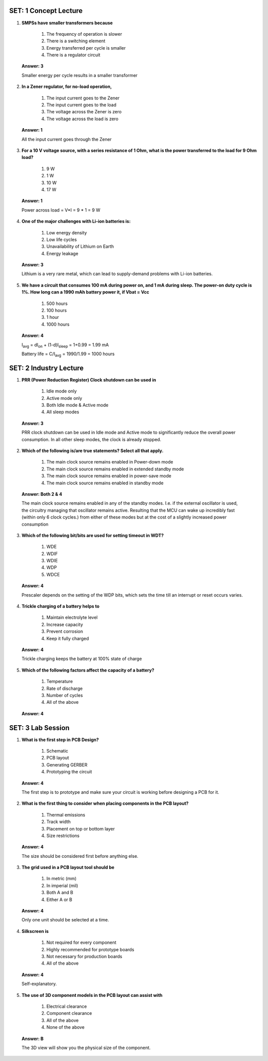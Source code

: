 ------------------------
SET: 1 Concept Lecture
------------------------


1. **SMPSs have smaller transformers because**

    1. The frequency of operation is slower

    2. There is a switching element

    3. Energy transferred per cycle is smaller

    4. There is a regulator circuit

..

   **Answer: 3**

   Smaller energy per cycle results in a smaller transformer

2. **In a Zener regulator, for no-load operation,**

    1. The input current goes to the Zener

    2. The input current goes to the load

    3. The voltage across the Zener is zero

    4. The voltage across the load is zero

..

   **Answer: 1**

   All the input current goes through the Zener

3. **For a 10 V voltage source, with a series resistance of 1 Ohm, what
   is the power transferred to the load for 9 Ohm load?**

    1. 9 W

    2. 1 W

    3. 10 W

    4. 17 W

..

   **Answer: 1**

   Power across load = V*I = 9 \* 1 = 9 W

4. **One of the major challenges with Li-ion batteries is:**

    1. Low energy density

    2. Low life cycles

    3. Unavailability of Lithium on Earth

    4. Energy leakage

..

   **Answer: 3**

   Lithium is a very rare metal, which can lead to supply-demand
   problems with Li-ion batteries.

5. **We have a circuit that consumes 100 mA during power on, and 1 mA
   during sleep. The power-on duty cycle is 1%. How long can a 1990 mAh
   battery power it, if V\ bat = V\ cc**

    1. 500 hours

    2. 100 hours

    3. 1 hour

    4. 1000 hours

..

   **Answer: 4**

   I\ :sub:`avg` = dI\ :sub:`on` + (1-d)I\ :sub:`sleep` = 1+0.99 = 1.99
   mA

   Battery life = C/I\ :sub:`avg` = 1990/1.99 = 1000 hours

--------------------
SET: 2 Industry Lecture
--------------------

1. **PRR (Power Reduction Register) Clock shutdown can be used in**

    1. Idle mode only

    2. Active mode only

    3. Both Idle mode & Active mode

    4. All sleep modes

..

   **Answer: 3**

   PRR clock shutdown can be used in Idle mode and Active mode to
   significantly reduce the overall power consumption. In all other
   sleep modes, the clock is already stopped.

2. **Which of the following is/are true statements? Select all that
   apply.**

    1. The main clock source remains enabled in Power-down mode

    2. The main clock source remains enabled in extended standby mode

    3. The main clock source remains enabled in power-save mode

    4. The main clock source remains enabled in standby mode
..

    **Answer: Both 2 & 4**

    The main clock source remains enabled in any of the standby modes. I.e.
    if the external oscillator is used, the circuitry managing that
    oscillator remains active. Resulting that the MCU can wake up incredibly
    fast (within only 6 clock cycles.) from either of these modes but at the
    cost of a slightly increased power consumption

3. **Which of the following bit/bits are used for setting timeout in WDT?**

    1. WDE

    2. WDIF

    3. WDIE

    4. WDP

    5. WDCE
..

    **Answer: 4**

    Prescaler depends on the setting of the WDP bits, which sets the time
    till an interrupt or reset occurs varies.

4. **Trickle charging of a battery helps to**

    1. Maintain electrolyte level

    2. Increase capacity

    3. Prevent corrosion

    4. Keep it fully charged

..

   **Answer: 4**

   Trickle charging keeps the battery at 100% state of charge

5. **Which of the following factors affect the capacity of a battery?**

    1. Temperature

    2. Rate of discharge

    3. Number of cycles

    4. All of the above

..

   **Answer: 4**

--------------------
SET: 3 Lab Session
--------------------

1. **What is the first step in PCB Design?**

    1. Schematic

    2. PCB layout

    3. Generating GERBER

    4. Prototyping the circuit

..

   **Answer: 4**

   The first step is to prototype and make sure your circuit is working
   before designing a PCB for it.

2. **What is the first thing to consider when placing components in the
   PCB layout?**

    1. Thermal emissions

    2. Track width

    3. Placement on top or bottom layer

    4. Size restrictions

..

    **Answer: 4**

    The size should be considered first before anything else.

3. **The grid used in a PCB layout tool should be**

    1. In metric (mm)

    2. In imperial (mil)

    3. Both A and B

    4. Either A or B

..

   **Answer: 4**

   Only one unit should be selected at a time.

4. **Silkscreen is**

    1. Not required for every component

    2. Highly recommended for prototype boards

    3. Not necessary for production boards

    4. All of the above

..

   **Answer: 4**

   Self-explanatory.

5. **The use of 3D component models in the PCB layout can assist with**

    1. Electrical clearance

    2. Component clearance

    3. All of the above

    4. None of the above

..

   **Answer: B**

   The 3D view will show you the physical size of the component.
